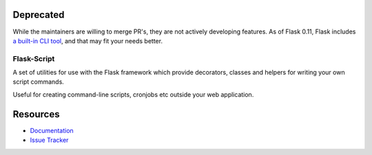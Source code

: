 Deprecated
------------

While the maintainers are willing to merge PR's, they are not actively developing features. As of Flask 0.11, Flask includes `a built-in CLI tool`__, and that may fit your needs better.

__ http://flask.pocoo.org/docs/latest/cli/


Flask-Script
==============

.. image:: https://travis-ci.org/smurfix/flask-script.svg?branch=master
    :target: https://travis-ci.org/smurfix/flask-script

.. image:: https://img.shields.io/pypi/v/flask-script.svg
    :target: http://flask-script.readthedocs.org/en/latest/
    :alt: Latest Version

.. image:: https://img.shields.io/pypi/pyversions/flask-script.svg
    :target: https://pypi.python.org/pypi/flask-script/
    :alt: Supported Python versions

.. image:: https://img.shields.io/pypi/l/flask-script.svg
    :target: https://github.com/smurfix/flask-script/blob/master/LICENSE
    :alt: License

A set of utilities for use with the Flask framework which provide
decorators, classes and helpers for writing your own script commands.

Useful for creating command-line scripts, cronjobs etc outside your
web application.


Resources
---------

- `Documentation <http://flask-script.readthedocs.org>`_
- `Issue Tracker <http://github.com/smurfix/flask-script/issues>`_
